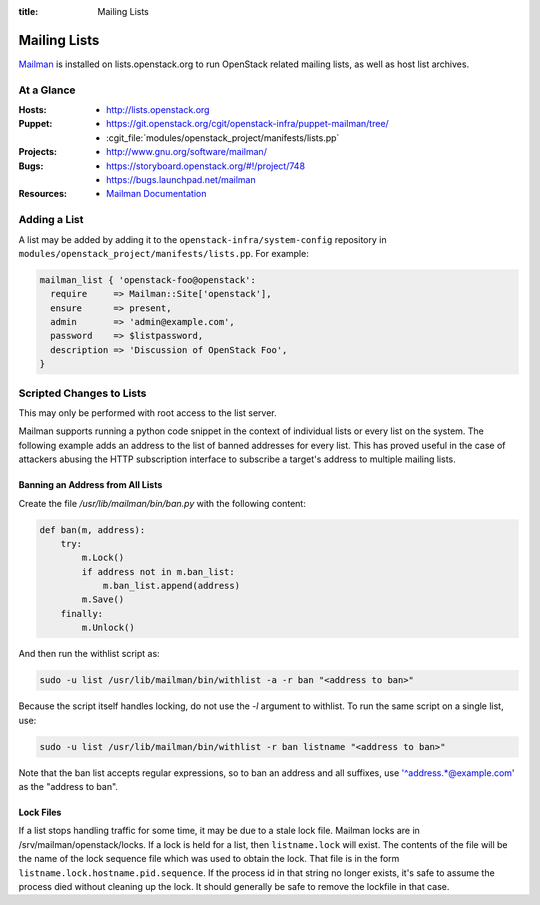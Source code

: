 :title: Mailing Lists

.. _lists:

Mailing Lists
#############

`Mailman <http://www.gnu.org/software/mailman/>`_ is installed on
lists.openstack.org to run OpenStack related mailing lists, as well as
host list archives.

At a Glance
===========

:Hosts:
  * http://lists.openstack.org
:Puppet:
  * https://git.openstack.org/cgit/openstack-infra/puppet-mailman/tree/
  * :cgit_file:`modules/openstack_project/manifests/lists.pp`
:Projects:
  * http://www.gnu.org/software/mailman/
:Bugs:
  * https://storyboard.openstack.org/#!/project/748
  * https://bugs.launchpad.net/mailman
:Resources:
  * `Mailman Documentation <http://www.gnu.org/software/mailman/docs.html>`_

Adding a List
=============

A list may be added by adding it to the ``openstack-infra/system-config``
repository in ``modules/openstack_project/manifests/lists.pp``.  For
example:

.. code-block:: ruby

  mailman_list { 'openstack-foo@openstack':
    require     => Mailman::Site['openstack'],
    ensure      => present,
    admin       => 'admin@example.com',
    password    => $listpassword,
    description => 'Discussion of OpenStack Foo',
  }

Scripted Changes to Lists
=========================

This may only be performed with root access to the list server.

Mailman supports running a python code snippet in the context of
individual lists or every list on the system.  The following example
adds an address to the list of banned addresses for every list.  This
has proved useful in the case of attackers abusing the HTTP
subscription interface to subscribe a target's address to multiple
mailing lists.

Banning an Address from All Lists
---------------------------------

Create the file `/usr/lib/mailman/bin/ban.py` with the following
content:

.. code-block:: python

  def ban(m, address):
      try:
          m.Lock()
          if address not in m.ban_list:
              m.ban_list.append(address)
          m.Save()
      finally:
          m.Unlock()

And then run the withlist script as:

.. code-block:: bash

  sudo -u list /usr/lib/mailman/bin/withlist -a -r ban "<address to ban>"

Because the script itself handles locking, do not use the `-l`
argument to withlist.  To run the same script on a single list, use:

.. code-block:: bash

  sudo -u list /usr/lib/mailman/bin/withlist -r ban listname "<address to ban>"

Note that the ban list accepts regular expressions, so to ban an
address and all suffixes, use '^address.*@example.com' as the "address
to ban".

Lock Files
----------

If a list stops handling traffic for some time, it may be due to a
stale lock file.  Mailman locks are in /srv/mailman/openstack/locks.
If a lock is held for a list, then ``listname.lock`` will exist.  The
contents of the file will be the name of the lock sequence file which
was used to obtain the lock.  That file is in the form
``listname.lock.hostname.pid.sequence``.  If the process id in that
string no longer exists, it's safe to assume the process died without
cleaning up the lock.  It should generally be safe to remove the
lockfile in that case.
